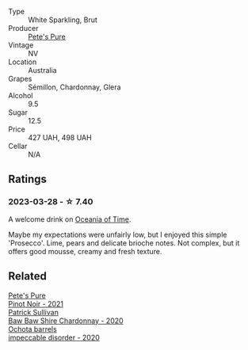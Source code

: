 #+attr_html: :class wine-main-image
[[file:/images/c9/55b7cb-7f5b-401f-9da2-4364f8f70450/2023-03-09-11-37-59-IMG-5398@512.webp]]

- Type :: White Sparkling, Brut
- Producer :: [[barberry:/producers/b76709e7-dd5a-4e9c-9ea8-96365ea07dde][Pete's Pure]]
- Vintage :: NV
- Location :: Australia
- Grapes :: Sémillon, Chardonnay, Glera
- Alcohol :: 9.5
- Sugar :: 12.5
- Price :: 427 UAH, 498 UAH
- Cellar :: N/A

** Ratings

*** 2023-03-28 - ☆ 7.40

A welcome drink on [[barberry:/posts/2023-03-28-oceania-of-time][Oceania of Time]].

Maybe my expectations were unfairly low, but I enjoyed this simple 'Prosecco'. Lime, pears and delicate brioche notes. Not complex, but it offers good mousse, creamy and fresh texture.

** Related

#+begin_export html
<div class="flex-container">
  <a class="flex-item flex-item-left" href="/wines/ddc6fe97-3acc-40b4-8f94-4a8642f76b52.html">
    <img class="flex-bottle" src="/images/dd/c6fe97-3acc-40b4-8f94-4a8642f76b52/2022-10-13-14-51-29-IMG-2762@512.webp"></img>
    <section class="h">Pete's Pure</section>
    <section class="h text-bolder">Pinot Noir - 2021</section>
  </a>

  <a class="flex-item flex-item-right" href="/wines/5147ca62-b8fa-4cde-a0a4-ec1c1ba8372f.html">
    <img class="flex-bottle" src="/images/51/47ca62-b8fa-4cde-a0a4-ec1c1ba8372f/2023-02-04-11-59-29-F9BE13F4-267C-4E7B-B3B4-0764876669A5-1-105-c@512.webp"></img>
    <section class="h">Patrick Sullivan</section>
    <section class="h text-bolder">Baw Baw Shire Chardonnay - 2020</section>
  </a>

  <a class="flex-item flex-item-left" href="/wines/83062163-08fd-4ac2-a0df-83a906418a6e.html">
    <img class="flex-bottle" src="/images/83/062163-08fd-4ac2-a0df-83a906418a6e/2023-01-16-16-16-07-IMG-4332@512.webp"></img>
    <section class="h">Ochota barrels</section>
    <section class="h text-bolder">impeccable disorder - 2020</section>
  </a>

</div>
#+end_export
